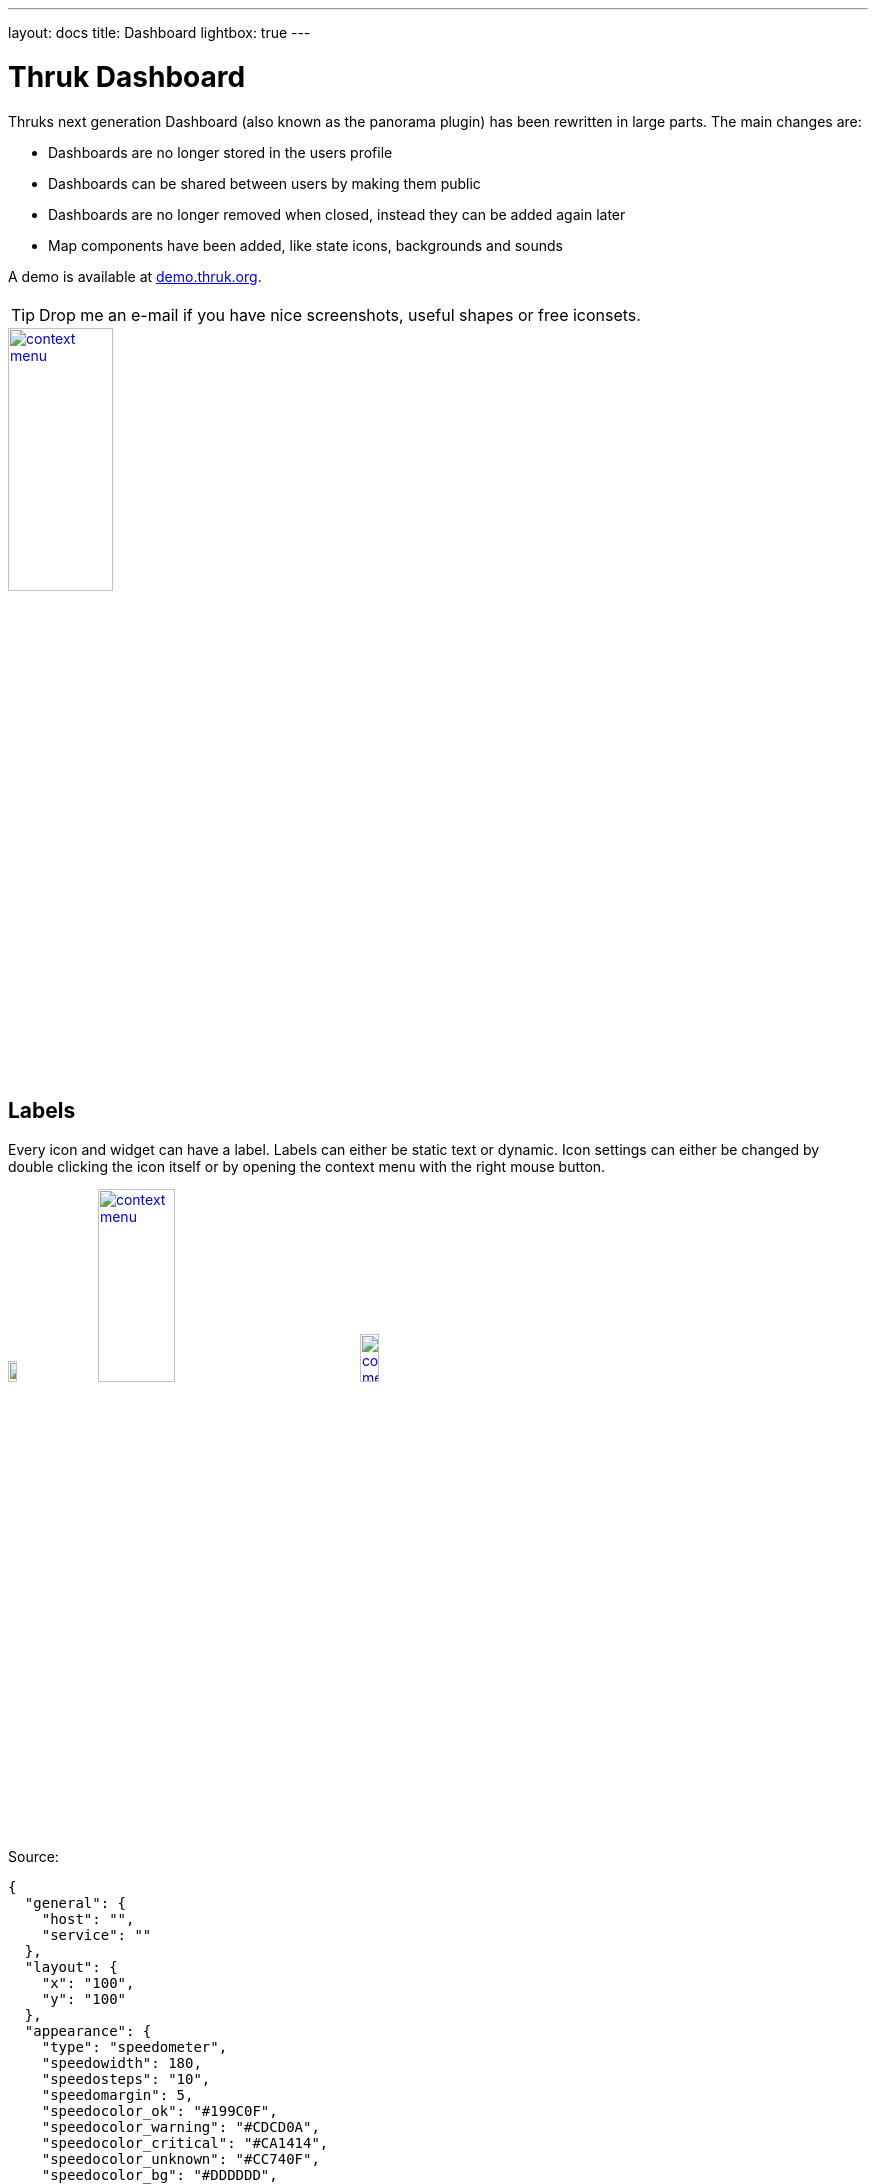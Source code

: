 ---
layout: docs
title: Dashboard
lightbox: true
---


= Thruk Dashboard

Thruks next generation Dashboard (also known as the panorama plugin)
has been rewritten in large parts. The main changes are:

 * Dashboards are no longer stored in the users profile
 * Dashboards can be shared between users by making them public
 * Dashboards are no longer removed when closed, instead they can be added again later
 * Map components have been added, like state icons, backgrounds and sounds

++++
A demo is available at <a href="http://demo.thruk.org/thruk/cgi-bin/panorama.cgi" target="_blank">demo.thruk.org</a>.
<br style="clear: both;"><br>
++++

TIP: Drop me an e-mail if you have nice screenshots, useful shapes or
free iconsets.

++++
<a title="dashboard" rel="lightbox[dashboard]" href="dashboard/dashboard.png"><img src="dashboard/dashboard.png" alt="context menu" width="35%" height="35%" /></a>
<br style="clear: both;">
++++


== Labels

Every icon and widget can have a label. Labels can either be static
text or dynamic. Icon settings can either be changed by double
clicking the icon itself or by opening the context menu with the right
mouse button.

++++
<a title="context menu" rel="lightbox[dashboard]" href="dashboard/contextmenu.png"><img src="dashboard/contextmenu.png" alt="context menu" width="10%" height="10%" /></a>
<a title="dynmic label" rel="lightbox[dashboard]" href="dashboard/dynlabel.png"><img src="dashboard/dynlabel.png" alt="context menu" width="30%" height="30%" /></a>
<a title="dynmic label" rel="lightbox[dashboard]" href="dashboard/dynlabel2.png"><img src="dashboard/dynlabel2.png" alt="context menu" width="15%" height="15%" /></a>
<br style="clear: both;">
++++


Source:
------------
{
  "general": {
    "host": "",
    "service": ""
  },
  "layout": {
    "x": "100",
    "y": "100"
  },
  "appearance": {
    "type": "speedometer",
    "speedowidth": 180,
    "speedosteps": "10",
    "speedomargin": 5,
    "speedocolor_ok": "#199C0F",
    "speedocolor_warning": "#CDCD0A",
    "speedocolor_critical": "#CA1414",
    "speedocolor_unknown": "#CC740F",
    "speedocolor_bg": "#DDDDDD",
    "speedogradient": "-0.15",
    "speedosource": "perfdata:users"
  },
  "label": {
    "labeltext": "{{perfdata.users.val}}",
    "fontcolor": "#000000",
    "fontsize": 20,
    "position": "below",
    "offsetx": -56,
    "orientation": "horizontal",
    "bgcolor": "#C0C0C0",
    "bordercolor": "#000000",
    "bordersize": 1
  }
}
------------

All examples can directly be used by adding any icon widget and copy &
paste the source in the 'Source' Tab. Then hit the 'Apply' button.

On the right side of the label input field is a 'Wizard' button which
helps you creating labels in no time. The examples can be put into the
textarea by clicking on them.


== Examples

=== Icons

Icons are the basic appearance type and are useful for host/service
status as well as hostgroups and servicegroups. In case of hosts and
services they will change the icon according to the state of the
host/service.

++++
<a title="icon" rel="lightbox[dashboard]" href="dashboard/icon.png"><img src="dashboard/icon.png" alt="icon" width="25" height="24" /></a>
<a title="icon" rel="lightbox[dashboard]" href="dashboard/qtip.png"><img src="dashboard/qtip.png" alt="icon" width="20%" height="20%" /></a>
<br style="clear: both;">
++++

Hovering the icon will show the host/service details or in case of
groups and filters a summary report for the set of hosts/services.

It is possible to choose a global iconset for a dashboard in the
dashboard settings itself. You may then override the iconset for each
icon individually.



=== Shapes

Shapes are kind of svg image. They usually contain one closed path
which is filled with the color of its state. Again either host/service
states are possible or summary states for groups and filtered sets.

Shapes gradient color can be based on performance data when using a
single host or service as icon source.

++++
<a title="icon" rel="lightbox[dashboard]" href="dashboard/shape.png"><img src="dashboard/shape.png" alt="icon" width="10%" height="10%" /></a>
<br style="clear: both;">
++++

Creating own shapes is easy. Use the svg editor of your choice, for
example inkscape, create a path and open the saved svg file with a
text editor and look for the path:

For example:
------
  <path
     style="fill:#000000;stroke:#000000;stroke-width:1px;stroke-linecap:butt;stroke-linejoin:miter;stroke-opacity:1"
     d="m 130,252.36218 200,0 0,-70 105,105 -105,105 0,-70 -200,0"
     id="path2997"
     inkscape:connector-curvature="0"
     sodipodi:nodetypes="ccccccc" />
------

Then copy an existing shape and replace the path with the value of the 'd' attribute.

Source:
------------
{
  "general": {
    "host": "",
    "service": ""
  },
  "layout": {
    "x": "100",
    "y": "100"
  },
  "appearance": {
    "type": "shape",
    "shapename": "arrow",
    "shapewidth": 50,
    "shapelocked": "1",
    "shapecolor_ok": "#199C0F",
    "shapecolor_warning": "#CDCD0A",
    "shapecolor_critical": "#CA1414",
    "shapecolor_unknown": "#CC740F",
    "shapegradient": "0.1",
    "shapesource": "fixed"
  }
}
------------



=== Pie Charts

Pie Charts are perfect for visualizing group and filtered states.

++++
<a title="pie" rel="lightbox[dashboard]" href="dashboard/pie.png"><img src="dashboard/pie.png" alt="icon" width="10%" height="10%" /></a>
<br style="clear: both;">
++++

Source:
------------
{
  "general": {
    "hostgroup": "",
    "incl_hst": "on"
  },
  "layout": {
    "x": "100",
    "y": "100"
  },
  "appearance": {
    "type": "pie",
    "piewidth": 120,
    "pielocked": "1",
    "piedonut": 0,
    "piecolor_ok": "#199C0F",
    "piecolor_warning": "#CDCD0A",
    "piecolor_critical": "#CA1414",
    "piecolor_unknown": "#CC740F",
    "piecolor_up": "#199C0F",
    "piecolor_down": "#CA1414",
    "piecolor_unreachable": "#CA1414",
    "piegradient": "-0.15"
  }
}
------------




=== Speedometer

Speedometer are perfect for visualizing performance data for a single
host or service. Best used in combination with a label showing the actual
value in numeric form.

++++
<a title="speedometer" rel="lightbox[dashboard]" href="dashboard/dynlabel2.png"><img src="dashboard/dynlabel2.png" alt="context menu" width="15%" height="15%" /></a>
<br style="clear: both;">
++++

Source:
------------
{
  "general": {
    "host": "",
    "service": ""
  },
  "layout": {
    "x": "100",
    "y": "100"
  },
  "appearance": {
    "type": "speedometer",
    "speedowidth": 180,
    "speedosteps": "10",
    "speedomargin": 5,
    "speedocolor_ok": "#199C0F",
    "speedocolor_warning": "#CDCD0A",
    "speedocolor_critical": "#CA1414",
    "speedocolor_unknown": "#CC740F",
    "speedocolor_bg": "#DDDDDD",
    "speedogradient": "-0.15",
    "speedosource": "perfdata:users"
  }
}
------------








=== Text Labels

Text Labels are static text items which can be placed everywhere where
you need additional text.

++++
<a title="text label" rel="lightbox[dashboard]" href="dashboard/text.png"><img src="dashboard/text.png" alt="context menu" width="7%" height="7%" /></a> <br style="clear: both;">
++++

Source:
------------
{
  "layout": {
    "x": "100",
    "y": "100",
    "rotation": 45
  },
  "label": {
    "labeltext": "Text Label",
    "fontcolor": "#000000",
    "fontfamily": "",
    "fontsize": 14,
    "fontitalic": "",
    "fontbold": "",
    "position": "below",
    "offsetx": 0,
    "offsety": 0,
    "orientation": "horizontal",
    "bgcolor": "",
    "bordercolor": "",
    "bordersize": 1
  }
}
------------





=== Static Images

Static images are a good way to add images to your map without having
to change the background image itself.

++++
You can get tons of icons on <a
href="http://openiconlibrary.sourceforge.net/webpage_icons.html"
target="_blank">openiconlibrary</a>.
Just download and unzip into your images folder (Usually something like /etc/thruk/usercontent/images/).
<br><br><br style="clear: both;">
++++

++++
<a title="static image" rel="lightbox[dashboard]" href="dashboard/image.png"><img src="dashboard/image.png" alt="context menu" width="7%" height="7%" /></a>
<br style="clear: both;">
++++

Source:
------------
{
  "general": {
    "src": "../usercontent/images/fear_and_loathing.jpg"
  },
  "layout": {
    "x": "100",
    "y": "100"
  }
}
------------
